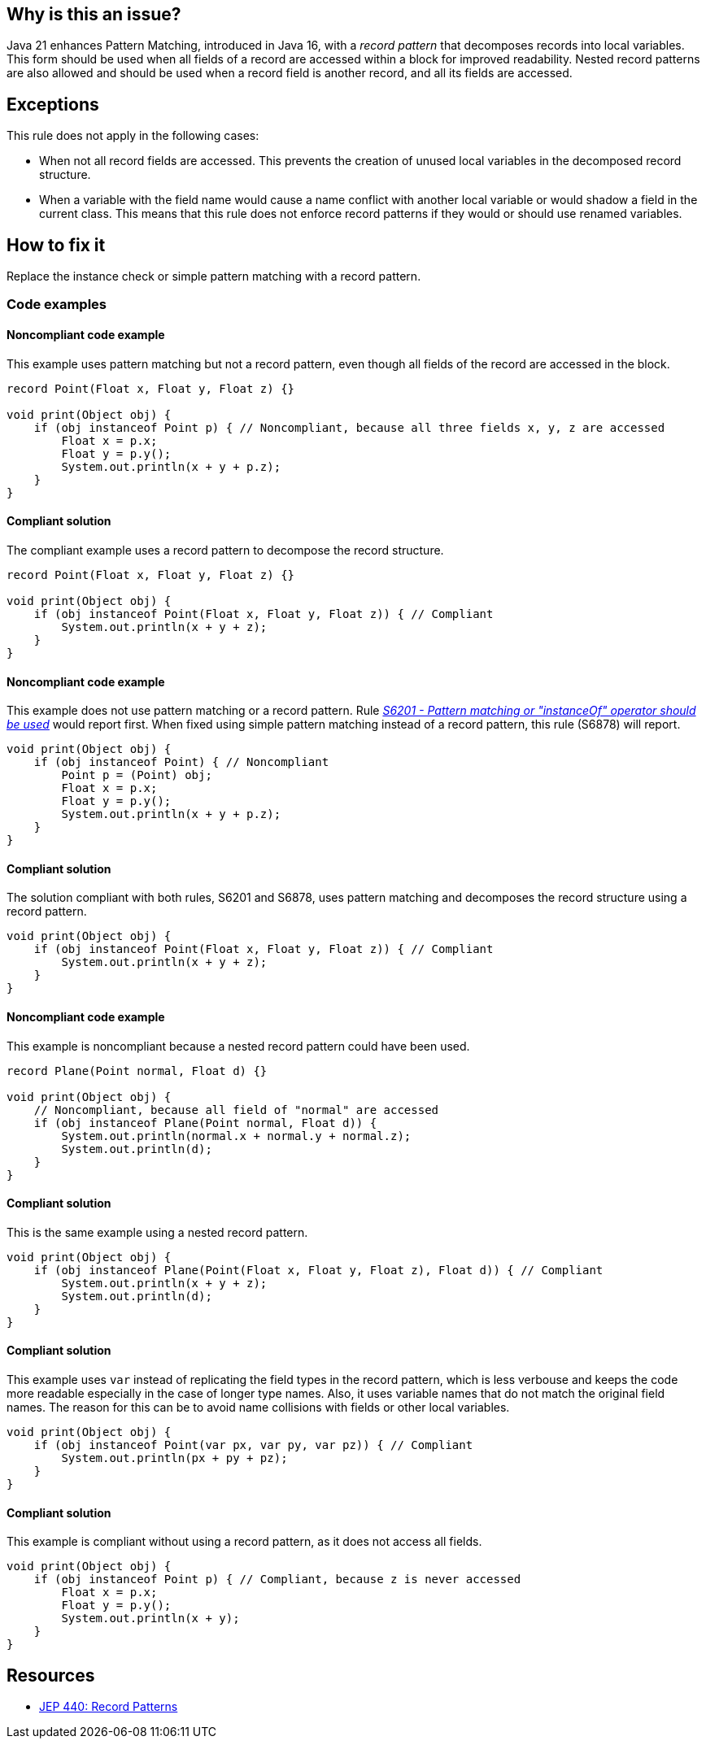 == Why is this an issue?

Java 21 enhances Pattern Matching, introduced in Java 16, with a _record pattern_ that decomposes records into local variables.
This form should be used when all fields of a record are accessed within a block for improved readability.
Nested record patterns are also allowed and should be used when a record field is another record, and all its fields are accessed.

== Exceptions

This rule does not apply in the following cases:

- When not all record fields are accessed. This prevents the creation of unused local variables in the decomposed record structure.
- When a variable with the field name would cause a name conflict with another local variable or would shadow a field in the current class.
  This means that this rule does not enforce record patterns if they would or should use renamed variables.

== How to fix it

Replace the instance check or simple pattern matching with a record pattern.

=== Code examples

==== Noncompliant code example

This example uses pattern matching but not a record pattern, even though all fields of the record are accessed in the block.

[source,java,diff-id=1,diff-type=noncompliant]
----
record Point(Float x, Float y, Float z) {}

void print(Object obj) {
    if (obj instanceof Point p) { // Noncompliant, because all three fields x, y, z are accessed
        Float x = p.x;
        Float y = p.y();
        System.out.println(x + y + p.z);
    }
}
----

==== Compliant solution

The compliant example uses a record pattern to decompose the record structure.

[source,java,diff-id=1,diff-type=compliant]
----
record Point(Float x, Float y, Float z) {}

void print(Object obj) {
    if (obj instanceof Point(Float x, Float y, Float z)) { // Compliant
        System.out.println(x + y + z);
    }
}
----

==== Noncompliant code example

This example does not use pattern matching or a record pattern.
Rule _https://sonarsource.github.io/rspec/#/rspec/S6201[S6201 - Pattern matching or "instanceOf" operator should be used]_ would report first.
When fixed using simple pattern matching instead of a record pattern, this rule (S6878) will report.

[source,java,diff-id=2,diff-type=noncompliant]
----
void print(Object obj) {
    if (obj instanceof Point) { // Noncompliant
        Point p = (Point) obj;
        Float x = p.x;
        Float y = p.y();
        System.out.println(x + y + p.z);
    }
}
----

==== Compliant solution

The solution compliant with both rules, S6201 and S6878, uses pattern matching and decomposes the record structure using a record pattern.

[source,java,diff-id=2,diff-type=compliant]
----
void print(Object obj) {
    if (obj instanceof Point(Float x, Float y, Float z)) { // Compliant
        System.out.println(x + y + z);
    }
}
----


==== Noncompliant code example

This example is noncompliant because a nested record pattern could have been used.

[source,java,diff-id=3,diff-type=noncompliant]
----
record Plane(Point normal, Float d) {}

void print(Object obj) {
    // Noncompliant, because all field of "normal" are accessed
    if (obj instanceof Plane(Point normal, Float d)) {
        System.out.println(normal.x + normal.y + normal.z);
        System.out.println(d);
    }
}
----

==== Compliant solution

This is the same example using a nested record pattern.

[source,java,diff-id=3,diff-type=compliant]
----
void print(Object obj) {
    if (obj instanceof Plane(Point(Float x, Float y, Float z), Float d)) { // Compliant
        System.out.println(x + y + z);
        System.out.println(d);
    }
}
----

==== Compliant solution

This example uses `var` instead of replicating the field types in the record pattern, which is less verbouse and keeps the code more readable especially in the case of longer type names.
Also, it uses variable names that do not match the original field names.
The reason for this can be to avoid name collisions with fields or other local variables.

[source,java]
----
void print(Object obj) {
    if (obj instanceof Point(var px, var py, var pz)) { // Compliant
        System.out.println(px + py + pz);
    }
}
----

==== Compliant solution

This example is compliant without using a record pattern, as it does not access all fields.

[source,java]
----
void print(Object obj) {
    if (obj instanceof Point p) { // Compliant, because z is never accessed
        Float x = p.x;
        Float y = p.y();
        System.out.println(x + y);
    }
}
----


== Resources

* https://openjdk.org/jeps/440[JEP 440: Record Patterns]
